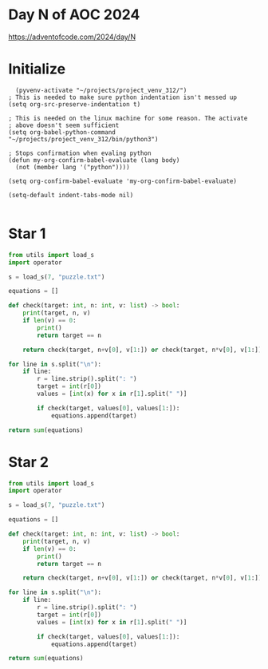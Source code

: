 * Day N of AOC 2024

https://adventofcode.com/2024/day/N
* Initialize

#+begin_src elisp
    (pyvenv-activate "~/projects/project_venv_312/")
  ; This is needed to make sure python indentation isn't messed up
  (setq org-src-preserve-indentation t)

  ; This is needed on the linux machine for some reason. The activate
  ; above doesn't seem sufficient
  (setq org-babel-python-command "~/projects/project_venv_312/bin/python3")

  ; Stops confirmation when evaling python
  (defun my-org-confirm-babel-evaluate (lang body)
    (not (member lang '("python"))))

  (setq org-confirm-babel-evaluate 'my-org-confirm-babel-evaluate)

  (setq-default indent-tabs-mode nil)

#+end_src

#+RESULTS:

* Star 1

#+begin_src python :results value
from utils import load_s
import operator

s = load_s(7, "puzzle.txt")

equations = []

def check(target: int, n: int, v: list) -> bool:
    print(target, n, v)
    if len(v) == 0:
        print()
        return target == n

    return check(target, n+v[0], v[1:]) or check(target, n*v[0], v[1:])    

for line in s.split("\n"):
    if line:
        r = line.strip().split(": ")
        target = int(r[0])
        values = [int(x) for x in r[1].split(" ")]

        if check(target, values[0], values[1:]):
            equations.append(target)

return sum(equations)
#+end_src

#+RESULTS:
: 303876485655

* Star 2
#+begin_src python :results value
from utils import load_s
import operator

s = load_s(7, "puzzle.txt")

equations = []

def check(target: int, n: int, v: list) -> bool:
    print(target, n, v)
    if len(v) == 0:
        print()
        return target == n

    return check(target, n+v[0], v[1:]) or check(target, n*v[0], v[1:]) or check(target, int(str(n) + str(v[0])), v[1:])

for line in s.split("\n"):
    if line:
        r = line.strip().split(": ")
        target = int(r[0])
        values = [int(x) for x in r[1].split(" ")]

        if check(target, values[0], values[1:]):
            equations.append(target)

return sum(equations)

#+end_src

#+RESULTS:
: 146111650210682



